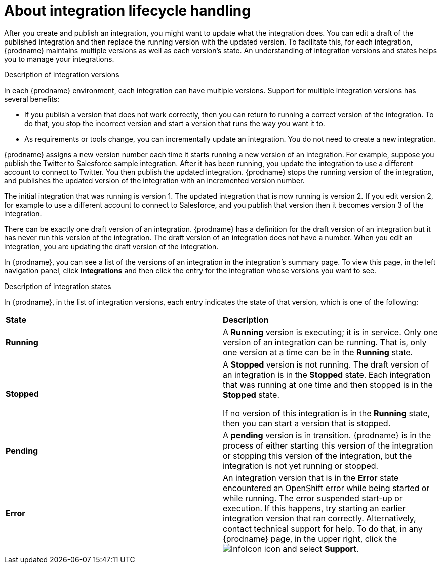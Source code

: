 // This module is included in these assemblies:
// managing_integrations.adoc

[id='about-integration-lifecycle-handling_{context}']
= About integration lifecycle handling

After you create and publish an integration, you  might want to update
what the integration does. You can edit a draft of the published integration
and then replace the running version with the updated version.
To facilitate this, for each integration, {prodname} maintains multiple
versions as well as each version's state. 
An understanding of integration versions and states helps you to 
manage your integrations.

.Description of integration versions

In each {prodname} environment, each integration can have multiple
versions. Support for multiple integration versions has several benefits:

* If you publish a version that does not work correctly, then you
can return to running a correct version of the integration. To do that, you
stop the incorrect version and start a version
that runs the way you want it to. 

* As requirements or tools change, you can incrementally update an
integration. You do not need to create a new integration. 

{prodname} assigns a new version number each time it starts running
a new version of an integration. For example, suppose you publish the
Twitter to Salesforce sample integration. After it has been
running, you update the integration to use a different
account to connect to Twitter. You then publish the updated integration.
{prodname} stops the running version of the integration, and 
publishes the updated version of the integration with an incremented 
version number.

The initial integration that was running
is version 1. The updated integration that is now running is
version 2. If you edit version 2, for example to
use a different account to connect to Salesforce, and you publish that
version then it becomes version 3 of the integration.

There can be exactly one draft version of an integration. 
{prodname} has a definition for the draft version of an integration but it 
has never run this version of the integration. The draft version of an integration
does not have a number. When you edit an integration,
you are updating the draft version of the integration. 

In {prodname}, you can see a list of the versions of an integration in the 
integration's summary page. To view this page, in the left navigation
panel, click *Integrations* and then click the entry for the integration
whose versions you want to see. 

.Description of integration states

In {prodname}, in the list of integration versions, each entry 
indicates the state of that version, which is one of the following:

[cols="2*"]
|===
|*State*
|*Description*

|*Running*
|A *Running* version is executing; it is in service. Only one version
of an integration can be running. That is, only one
version at a time can be in the *Running* state.

|*Stopped*
|A *Stopped* version is not running. The draft version of an integration
is in the *Stopped* state. Each integration that was running at one time
and then stopped is in the *Stopped* state. 

If no version of this integration is in the *Running* state, 
then you can start a version that is stopped. 

|*Pending*
|A *pending* version is in transition. {prodname} is in the process
of either starting this version of the integration or stopping  
this version of the integration, but
the integration is not yet running or stopped. 

|*Error*
|An integration version that is in the *Error* state 
encountered an OpenShift error while being started or while running. 
The error suspended start-up or execution.  If this happens, try 
starting an earlier integration version that ran correctly. 
Alternatively, contact technical support for help. 
To do that, in any {prodname} page, in the upper right, click the 
image:shared/images/InfoIcon.png[title="Help"] icon and select *Support*. 

|===
